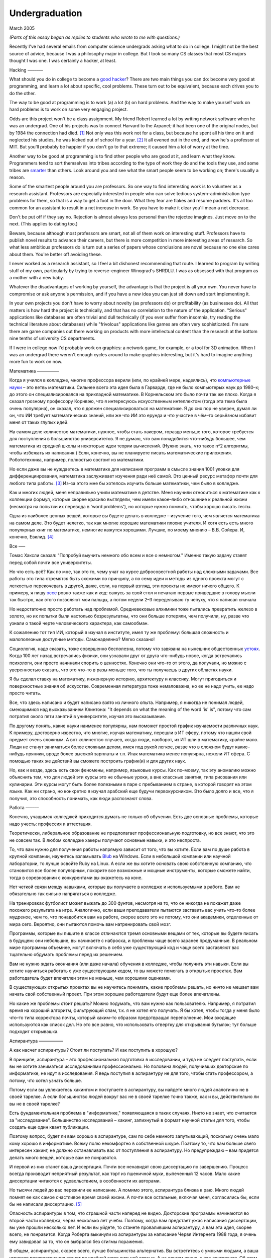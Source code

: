Undergraduation
===============

March 2005

*(Parts of this essay began as replies to students who wrote to me with questions.)*

Recently I've had several emails from computer science undergrads asking what to do in college. I might not be the best source of advice, because I was a philosophy major in college. But I took so many CS classes that most CS majors thought I was one. I was certainly a hacker, at least.

Hacking
–––––––

What should you do in college to become a `good hacker <http://www.paulgraham.com/gh.html>`__? There are two main things you can do: become very good at programming, and learn a lot about specific, cool problems. These turn out to be equivalent, because each drives you to do the other.

The way to be good at programming is to work (a) a lot (b) on hard problems. And the way to make yourself work on hard problems is to work on some very engaging project.

Odds are this project won't be a class assignment. My friend Robert learned a lot by writing network software when he was an undergrad. One of his projects was to connect Harvard to the Arpanet; it had been one of the original nodes, but by 1984 the connection had died. [1]_ Not only was this work not for a class, but because he spent all his time on it and neglected his studies, he was kicked out of school for a year. [2]_ It all evened out in the end, and now he's a professor at MIT. But you'll probably be happier if you don't go to that extreme; it caused him a lot of worry at the time.

Another way to be good at programming is to find other people who are good at it, and learn what they know. Programmers tend to sort themselves into tribes according to the type of work they do and the tools they use, and some tribes are `smarter <http://www.paulgraham.com/pypar.html>`__ than others. Look around you and see what the smart people seem to be working on; there's usually a reason.

Some of the smartest people around you are professors. So one way to find interesting work is to volunteer as a research assistant. Professors are especially interested in people who can solve tedious system–administration type problems for them, so that is a way to get a foot in the door. What they fear are flakes and resume padders. It's all too common for an assistant to result in a net increase in work. So you have to make it clear you'll mean a net decrease.

Don't be put off if they say no. Rejection is almost always less personal than the rejectee imagines. Just move on to the next. (This applies to dating too.)

Beware, because although most professors are smart, not all of them work on interesting stuff. Professors have to publish novel results to advance their careers, but there is more competition in more interesting areas of research. So what less ambitious professors do is turn out a series of papers whose conclusions are novel because no one else cares about them. You're better off avoiding these.

I never worked as a research assistant, so I feel a bit dishonest recommending that route. I learned to program by writing stuff of my own, particularly by trying to reverse–engineer Winograd's SHRDLU. I was as obsessed with that program as a mother with a new baby.

Whatever the disadvantages of working by yourself, the advantage is that the project is all your own. You never have to compromise or ask anyone's permission, and if you have a new idea you can just sit down and start implementing it.

In your own projects you don't have to worry about novelty (as professors do) or profitability (as businesses do). All that matters is how hard the project is technically, and that has no correlation to the nature of the application. "Serious" applications like databases are often trivial and dull technically (if you ever suffer from insomnia, try reading the technical literature about databases) while "frivolous" applications like games are often very sophisticated. I'm sure there are game companies out there working on products with more intellectual content than the research at the bottom nine tenths of university CS departments.

If I were in college now I'd probably work on graphics: a network game, for example, or a tool for 3D animation. When I was an undergrad there weren't enough cycles around to make graphics interesting, but it's hard to imagine anything more fun to work on now.

Математика
––––––––––

Когда я учился в колледже, многие профессора верили (или, по крайней мере, надеялись), что `компьютерные науки <http://www.paulgraham.com/hp.html>`__ – это ветвь математики. Сильнее всего эта идея была в Гарварде, где не было компьютерых наук до 1980–х; до этого он специализировался на прикладной математике. В Корнельском это было почти так же плохо. Когда я сказал грозному профессору Корнвэю, что я интересуюсь искусственным интеллектом (тогда эта тема была очень популярна), он сказал, что я должен специализироваться на математике. Я до сих пор не уверен, думал ли он, что ИИ требует математических знаний, или же что ИИ это ерунда и что участие в чём–то серьёзном избавит меня от таких глупых идей.

На самом деле количество математики, нужное, чтобы стать хакером, гораздо меньше того, которое требуется для поступления в большинство университетов. Я не думаю, что вам понадобится что–нибудь большее, чем математика из средней школы и некоторые идеи теории вычислений. (Нужно знать, что такое n^2 алгоритмы, чтобы избежать их написания.) Если, конечно, вы не планируете писать математические приложения. Робототехника, например, полностью состоит из математики.

Но если даже вы не нуждаетесь в математике для написания программ в смысле знания 1001 уловки для дифференциирования, математика заслуживает изучения ради неё самой. Это ценный ресурс метафор почти для любого типа работы. [3]_ Из–за этого мне бы хотелось изучить больше математики, чем было в колледже.

Как и многих людей, меня неправильно учили математике в детстве. Меня научили относиться к математике как к коллекции формул, которые скорее красиво выглядели, чем имели какое–либо отношение к реальной жизни (несмотря на попытки их перевода в 'word problems'), но которые нужно помнить, чтобы хорошо писать тесты.

Одна из наиболее ценных вещей, которые вы будете делать в колледже – изучение того, чем является математика на самом деле. Это будет нелегко, так как многие хорошие математики плохие учителя. И хотя есть есть много популярных книг по математике, немногие кажутся хорошими. Лучшие, по моему мнению – В.В. Сойера. И, конечно, Евклид. [4]_

Все
–––

Томас Хаксли сказал: "Попробуй выучить немного обо всем и все о немногом." Именно такую задачу ставят перед собой почти все университеты.

Но что есть всё? Как по мне, так это то, чему учат на курсе добросовестной работы над сложными задачами. Все работы это типа стремятся быть схожими по принципу, а по сему идеи и методы из одного проекта могут с легкостью перекочевать в другой, даже, если, на первый взгляд, эти проекты не имеют ничего общего. К примеру, я пишу `эссе <http://www.paulgraham.com/essay.html>`__ ровно также как и код: сажусь за свой стол и печатаю первые пришедшие в голову мысли так быстро, как этого позволяют мои пальцы, а потом недели 2–3 переделываю ту чепуху, что я написал сначала

Но недостаточно просто работать над проблемой. Средневековые алхимики тоже пытались превратить железо в золото, но их попытки были настолько безрезультатны, что они больше потеряли, чем получили, ну, разве что узнали о такой черте человеческого характера, как самообман.

К сожалению тот тип ИИ, который я изучал в институте, имел ту же проблему: большая сложность и малополезные доступные методы. Самонадеянно? Мягко сказано!

Социология, надо сказать, тоже совершенно бесполезна, потому что завязана на нынешних общественных  `устоях  <http://www.paulgraham.com/say.html>`__. Когда 100 лет назад встречались физики, они узнавали друг от друга что–нибудь новое, когда встречались психологи, они просто начинали спорить о ценностях. Конечно они что–то от этого, да получали, но можно с уверенностью сказать, что это что–то в разы меньше того, что ты получаешь в других областях науки.

Я бы сделал ставку на математику, инженерную историю, архитектуру и классику. Могут пригодиться и поверхностные знания об искусстве. Современная литература тоже немаловажна, но ее не надо учить, ее надо просто читать. 

Все, что здесь написано и будет написано взято из личного опыта. Например, я никогда не понимал людей, смеющимися над высказыванием Клинтона: "It depends on what the meaning of the word 'is' is", потому что сам потратил около пяти занятий в университете, изучая это высказывание.

По другому понять, какие науки наименее популярны, нам поможет простой график изучаемости различных наук. К примеру, достоверно известно, что многие, изучая математику, перешли в ИТ сферу, потому что нашли свой предмет очень сложным. А вот количество случаев, когда люди, наоборот, из ИТ шли в математику, крайне мало. Люди не станут заниматься более сложным делом, имея под рукой легкое, разве что в сложном будут какие– нибудь пряники, вроде более высокой зарплаты и т.п. Итак математика менее популярна, нежели ИТ сфера. С помощью таких же действий вы сможете построить график(и) и для других наук.

Но, как и везде, здесь есть свои феномены, например, языковые курсы.
Как по–моему, так эту аномалию можно объяснить тем, что для людей эти курсы это не обычные уроки, а вне классные занятия, типа рисования или кулинарии. Эти курсы могут быть более полезными в паре с пребыванием в стране, в которой говорят на этом языке. Как ни страно, но конкретно я изучал арабский еще будучи первокурсником. Это было долго и все, что я получил, это способность понимать, как люди распознают слова.

Работа
––––––

Конечно, учащимся колледжей приходится думать не только об обучении. Есть две основные проблемы, которые надо учесть: профессия и аттестация.

Теоретически, либеральное образование не предполагает профессиональную подготовку, но все знают, что это не совсем так. В любом колледже хакеры получают основные навыки, и это неспроста.

То, что вам нужно для получения работы напрямую зависит от того, что вы хотите. Если вам по душе работа в крупной компании, научитесь взламывать `Blub <http://www.paulgraham.com/avg.html>`__ на Windows. Если в небольшой компании или научной лаборатории, то лучше освойте Ruby на Linux. А если же вы хотите основать свою собственную компанию, что становится все более популярным, покорите все возможные и мощные инструменты, которые сможете найти, тогда в соревновании с конкурентами вы окажетесь на коне.

Нет четкой связи между навыками, которые вы получаете в колледже и используемыми в работе. Вам не обязательно так сильно напрягаться в колледже.

На тренировках футболист может выжать до 300 фунтов, несмотря на то, что он никогда не покажет даже похожего результата на игре. Аналогично, если ваши преподаватели пытаются заставить вас учить что–то более мудреное, чем то, что понадобится вам на работе, скорее всего это не потому, что они академики, отделенные от мира сего. Вероятно, они пытаются помочь вам натренировать свой мозг.

Программы, которые вы пишите в классе отличаются тремя основными вещами от тех, которые вы будете писать в будущем: они небольшие, вы начинаете с наброска, и проблемы чаще всего заранее продуманные. В реальном мире программы объемнее, могут включать в себя уже существующий код и чаще всего заставляют вас тщательно обдумать проблемы перед их решением.

Вам не нужно ждать окончания (или даже начала) обучения в колледже, чтобы получить эти навыки. Если вы хотите научиться работать с уже существующим кодом, то вы можете помогать в открытых проектах. Вам работодатель будет впечатлен этим не меньше, чем хорошими оценками.

В существующих открытых проектах вы не научитесь понимать, какие проблемы решать, но ничто не мешает вам начать свой собственный проект. При этом хорошие работодатели будут еще более впечатлены.

Но какие же проблемы стоит решать? Можно подумать, что вам нужно как пользователю. Например, я потратил время на хороший алгоритм, фильтрующий спам, т.к. я не хотел его получать. Я бы хотел, чтобы тогда у меня было что–то типа корректора почты, который каким–то образом предотвращал переполнение. Мои входящие используются как список дел. Но это все равно, что использовать отвертку для открывания бутылок; тут больше подходит открывашка.

Аспирантура
–––––––––––

А как насчет аспирантуры? Стоит ли поступать? И как поступить в хорошую?

В принципе, аспирантура – это профессиональная подготовка в исследовании, и туда не следует поступать, если вы не хотите заниматься исследованиями профессионально. Но половина людей, получивших докторские по информатике, не идут в исследования. Я ведь поступил в аспирантуру не для того, чтобы стать профессором, а потому, что хотел узнать больше.

Потому если вы увлекаетесь хакингом и поступаете в аспирантуру, вы найдете много людей аналогично не в своей тарелке. А если большинство людей вокруг вас не в своей тарелке точно также, как и вы, действительно ли вы не в своей тарелке?

Есть фундаментальная проблема в "информатике," появляющаяся в таких случаях. Никто не знает, что считается за "исследование". Большинство исследований – хакинг, запихнутый в формат научной статьи для того, чтобы создать еще один квант публикации.

Поэтому вопрос, будет ли вам хорошо в аспирантуре, сам по себе немного запутывающий, поскольку очень мало кому хорошо в информатике.  Всему полю некомфортно в собственной шкуре. Поэтому то, что вам больше свего интересен хакинг, не должно останавливать вас от поступления в аспирантуру. Но предупреждаю – вам придется делать много вещей, которые вам не понравятся.

И первой из них станет ваша диссертация. Почти все ненавидят свою диссертацию по завершению. Процесс всегда производит неприятный результат, как торт из пшеничной муки, выпеченный 12 часов. Мало какие диссертации читаются с удовольствием, в особенности их авторами.

Но тысячи людей до вас пережили ее написание. А помимо этого, аспирантура близка к раю. Много людей помнят ее как самое счастливое время своей жизни. А почти все остальные, включая меня, согласились бы, если бы не написали диссертацию. [5]_

Опасность аспирантуры в том, что страшной части наперед не видно. Докторские программы начинаются во второй части колледжа, через несколько лет учебы. Поэтому, когда вам предстает ужас написания диссертации, вы уже прошли несколько лет. И если вы уйдете, то станете провалившим аспирантуру, а вам эта идея, скорее всего, не понравится. Когда Роберта выкинули из аспирантуры за написание Червя Интернета 1988 года, я очень ему завидовал за то, что он выбрался без стигмы поражения.

В общем, аспирантура, скорее всего, лучше большинства альтернатив. Вы встретитесь с умными людьми, а ваша угрюмая прокрастинация станет по крайней мере сильной связью. А на другом конце, у вас докторская. Об этом я забыл. Думаю, это чего–то стоит.

Самое большое преимущество докторской (кроме ее действия как профсоюзного билета академии, конечно же) в том, что она придает уверенность. К примеру, термостаты Honeywell у меня дома имеют самый зверский интерфейс. Моя мать, у которой та же самая модель, старательно прочитала инструцию от своего, потратив на это целый день. Она предположила, что проблема в ней. А я могу подумать, что если человек с докторской в информатике не понимает этот термостат, то он *определенно* плохо разработан.

Если же вы все же хотите стать аспирантом после этой сомнительной рекоммендации, я могу дать хорошие советы по поступлению. Много кто из моих друзей – профессора информатики, поэтому я знаю, как проводятся поступления. Процесс сильно отличается от того, что в колледже. В большинстве колледжей, специальные люди выбирают, кто поступает; для докторских программ, это делают профессора. И пытаются сделать это хорошо, поскольку те, кто поступают, будут работать на них.

Очевидно, что только рекоммендации работают в лучших школах. Стандартизированные тесты ничего не значат, оценки – мало, а эссе – шанс дисквалифицировать себя, написав что–то глупое. Профессора доверяют лишь рекоммендациям, в особенности от людей, им знакомым. [6]_

Поэтому, если хотите стать аспирантом, надо произвести на на них впечатление. И я знаю от них, что на них производит впечатление: то, что вы не просто пытаетесь произвести на них впечатление. Их не интересуют студенты, которые получают хорошие оценки или хотят быть их ассистентами, чтобы попасть в аспирантуру. Их интересуют студенты, которые получают хорошие оценки или хотят быть их ассистентами потому, что им действительно интересна тема.

Поэтому, лучшее, что можно сделать в колледже, вне зависимости, хотите ли вы поступить в аспирантуру или просто быть хорошим хакером, это определить, что вам действительно нравится. Сложно заставить профессоров сделать вас аспирантом, и невозможно заставить задачи решаться. Именно в колледже перестает работать обман. И с этого момента, если вы не хотите идти в большую компанию, что напоминает откат к старшей школе, можно продвинуться, только делая то, что тебе `нравится <http://www.paulgraham.com/love.html>`__.

Notes
–––––

.. [1] No one seems to have minded, which shows how unimportant the Arpanet (which became the Internet) was as late as 1984.

.. [2]
        This is why, when I became an employer, I didn't care about GPAs. In fact, we actively sought out people who'd failed out of school. We once put up posters around Harvard saying "Did you just get kicked out for doing badly in your classes because you spent all your time working on some project of your own? Come work for us!" We managed to find a kid who had been, and he was a great hacker.

        When Harvard kicks undergrads out for a year, they have to get jobs. The idea is to show them how awful the real world is, so they'll understand how lucky they are to be in college. This plan backfired with the guy who came to work for us, because he had more fun than he'd had in school, and made more that year from stock options than any of his professors did in salary. So instead of crawling back repentant at the end of the year, he took another year off and went to Europe. He did eventually graduate at about 26.

.. [3]
        Eric Raymond says the best metaphors for hackers are in set theory, combinatorics, and graph theory.

        Trevor Blackwell reminds you to take math classes intended for math majors. "'Math for engineers' classes sucked mightily. In fact any 'x for engineers' sucks, where x includes math, law, writing and visual design."

.. [4]  Other highly recommended books: *What is Mathematics?*, by Courant and Robbins; *Geometry and the Imagination* by Hilbert and Cohn–Vossen. And for those interested in graphic design, `Byrne's Euclid <http://www.math.ubc.ca/people/faculty/cass/Euclid/byrne.html>`__.

.. [5] А если хотите, чтобы была идеальная жизнь, то стоит поступить в аспирантуру, тайно написать диссертацию в первые два года, а затем развлекаться следующие 3 года, записывая по главе за раз. Аспиранты позавидовали бы идее, но ни у кого из тех, кого я знаю, не хватило на это дисциплины.

.. [6]
        Один друг–профессор сказал, что 15–20% аспирантов имеют "низкую вероятность." Под этим он имел в виду, что это люди с анкетами, идеальными во всем, за исключением того, что никто из профессоров не знает тех, кто написал рекоммендации.

        Поэтому, идя в аспирантуру по наукам, надо идти в колледж с профессорами–исследователями. А иначе вы будете казаться риском коммитетам по приему, вне зависимости от того, насколько вы хороши.

        Что добавляет удивительное, но необходимое, следствие: маленькие колледжи по гуманитарным наукам обречены. Большинство умных учеников старших школ по крайней мере думают о том, чтобы пойти в науку, даже если в конце концов отказываются от этого. Зачем идти в колледж, ограничивающий их варианты?


**Thanks** to Trevor Blackwell, Alex Lewin, Jessica Livingston, Robert Morris, Eric Raymond, and several `anonymous CS professors <http://www.paulgraham.com/undergrad2.html>`__ for reading drafts of this, and to the students whose questions began it.
